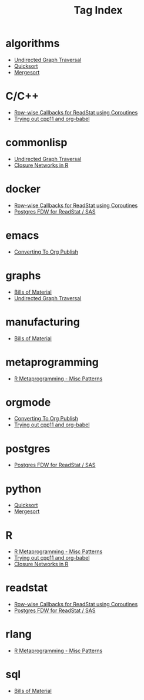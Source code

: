 #+title: Tag Index

#+begin_src elisp :exports results :results raw
;; re-generate the tag index file
(defun file-tags (file)
  "Get the #+TAGS from a given file"
  (cdr (assoc "TAGS" (ejneer/get-file-keywords file))))

(defun all-file-tags ()
  "Collect the #+TAGS from all post files"
  (let ((post-files ejneer/proj-files)
        (taghash (make-hash-table :test 'equal)))
    (cl-loop for file in post-files
             if (and (ejneer/is-post-p file)
                     (file-tags file))
             do (let ((tags (split-string (file-tags file))))
                  (cl-loop for tag in tags
                           do (cl-pushnew file (gethash tag taghash)))))
    taghash))

(defun ejneer/org-file-title (file-path)
  "Get the title property of an org file."
  (car (plist-get (ejneer/get-file-export-env file-path) :title)))

(let* ((taghash (all-file-tags))
       (keys (sort (hash-table-keys taghash)
                   (lambda (x y) (string< (downcase x) (downcase y))))))
  (org-element-interpret-data
   (cl-loop for key in keys
            collect
            (apply #'org-element-create
                   'headline
                   `(:level 1 :title ,key)
                   (org-element-create 'property-drawer nil
                                       ;; janky way to add a custom id for export??
                                       (concat ":CUSTOM_ID: " key "\n"))
                   (cl-loop for file in (gethash key taghash)
                            collect (org-element-create 'item `(:bullet "+ " :structure nil)
                                                        (org-element-create 'link `(:path ,file  :type "file")
                                                                            (ejneer/org-file-title file))))))))
#+end_src

#+RESULTS:
* algorithms
:PROPERTIES:
:CUSTOM_ID: algorithms
:END:
- 
  [[file:/Users/ejneer/ejneer-website/content/undirected-graph-traversal.org][Undirected Graph Traversal]]
- 
  [[file:/Users/ejneer/ejneer-website/content/quicksort.org][Quicksort]]
- 
  [[file:/Users/ejneer/ejneer-website/content/mergesort.org][Mergesort]]
* C/C++
:PROPERTIES:
:CUSTOM_ID: C/C++
:END:
- 
  [[file:/Users/ejneer/ejneer-website/content/20240617_readstat_coroutine.org][Row-wise Callbacks for ReadStat using Coroutines]]
- 
  [[file:/Users/ejneer/ejneer-website/content/trying_out_cpp11_babel.org][Trying out cpp11 and org-babel]]
* commonlisp
:PROPERTIES:
:CUSTOM_ID: commonlisp
:END:
- 
  [[file:/Users/ejneer/ejneer-website/content/undirected-graph-traversal.org][Undirected Graph Traversal]]
- 
  [[file:/Users/ejneer/ejneer-website/content/closure_networks_in_r.org][Closure Networks in R]]
* docker
:PROPERTIES:
:CUSTOM_ID: docker
:END:
- 
  [[file:/Users/ejneer/ejneer-website/content/20240617_readstat_coroutine.org][Row-wise Callbacks for ReadStat using Coroutines]]
- 
  [[file:/Users/ejneer/ejneer-website/content/20240602_postgres_fdw_readstat.org][Postgres FDW for ReadStat / SAS]]
* emacs
:PROPERTIES:
:CUSTOM_ID: emacs
:END:
- 
  [[file:/Users/ejneer/ejneer-website/content/converting_to_org_publish.org][Converting To Org Publish]]
* graphs
:PROPERTIES:
:CUSTOM_ID: graphs
:END:
- 
  [[file:/Users/ejneer/ejneer-website/content/bills_of_material.org][Bills of Material]]
- 
  [[file:/Users/ejneer/ejneer-website/content/undirected-graph-traversal.org][Undirected Graph Traversal]]
* manufacturing
:PROPERTIES:
:CUSTOM_ID: manufacturing
:END:
- 
  [[file:/Users/ejneer/ejneer-website/content/bills_of_material.org][Bills of Material]]
* metaprogramming
:PROPERTIES:
:CUSTOM_ID: metaprogramming
:END:
- 
  [[file:/Users/ejneer/ejneer-website/content/20240606_r_metaprogramming.org][R Metaprogramming - Misc Patterns]]
* orgmode
:PROPERTIES:
:CUSTOM_ID: orgmode
:END:
- 
  [[file:/Users/ejneer/ejneer-website/content/converting_to_org_publish.org][Converting To Org Publish]]
- 
  [[file:/Users/ejneer/ejneer-website/content/trying_out_cpp11_babel.org][Trying out cpp11 and org-babel]]
* postgres
:PROPERTIES:
:CUSTOM_ID: postgres
:END:
- 
  [[file:/Users/ejneer/ejneer-website/content/20240602_postgres_fdw_readstat.org][Postgres FDW for ReadStat / SAS]]
* python
:PROPERTIES:
:CUSTOM_ID: python
:END:
- 
  [[file:/Users/ejneer/ejneer-website/content/quicksort.org][Quicksort]]
- 
  [[file:/Users/ejneer/ejneer-website/content/mergesort.org][Mergesort]]
* R
:PROPERTIES:
:CUSTOM_ID: R
:END:
- 
  [[file:/Users/ejneer/ejneer-website/content/20240606_r_metaprogramming.org][R Metaprogramming - Misc Patterns]]
- 
  [[file:/Users/ejneer/ejneer-website/content/trying_out_cpp11_babel.org][Trying out cpp11 and org-babel]]
- 
  [[file:/Users/ejneer/ejneer-website/content/closure_networks_in_r.org][Closure Networks in R]]
* readstat
:PROPERTIES:
:CUSTOM_ID: readstat
:END:
- 
  [[file:/Users/ejneer/ejneer-website/content/20240617_readstat_coroutine.org][Row-wise Callbacks for ReadStat using Coroutines]]
- 
  [[file:/Users/ejneer/ejneer-website/content/20240602_postgres_fdw_readstat.org][Postgres FDW for ReadStat / SAS]]
* rlang
:PROPERTIES:
:CUSTOM_ID: rlang
:END:
- 
  [[file:/Users/ejneer/ejneer-website/content/20240606_r_metaprogramming.org][R Metaprogramming - Misc Patterns]]
* sql
:PROPERTIES:
:CUSTOM_ID: sql
:END:
- 
  [[file:/Users/ejneer/ejneer-website/content/bills_of_material.org][Bills of Material]]
